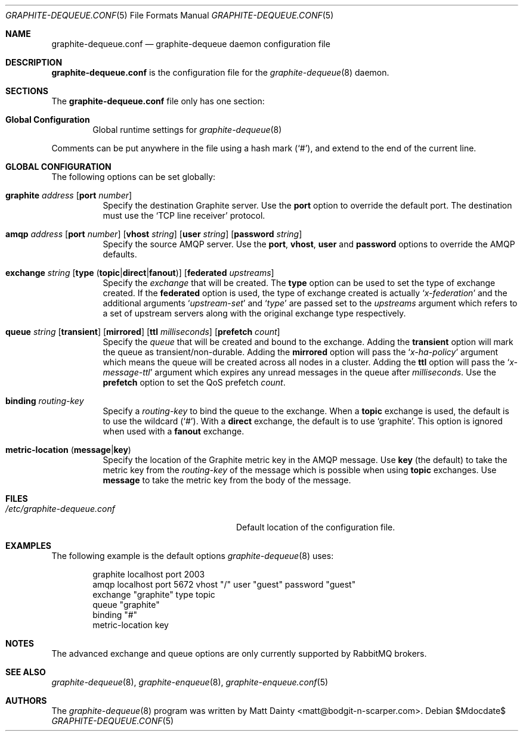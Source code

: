.\" Copyright (c) 2012 Matt Dainty <matt@bodgit-n-scarper.com>
.\"
.\" Permission to use, copy, modify, and distribute this software for any
.\" purpose with or without fee is hereby granted, provided that the above
.\" copyright notice and this permission notice appear in all copies.
.\"
.\" THE SOFTWARE IS PROVIDED "AS IS" AND THE AUTHOR DISCLAIMS ALL WARRANTIES
.\" WITH REGARD TO THIS SOFTWARE INCLUDING ALL IMPLIED WARRANTIES OF
.\" MERCHANTABILITY AND FITNESS. IN NO EVENT SHALL THE AUTHOR BE LIABLE FOR
.\" ANY SPECIAL, DIRECT, INDIRECT, OR CONSEQUENTIAL DAMAGES OR ANY DAMAGES
.\" WHATSOEVER RESULTING FROM LOSS OF USE, DATA OR PROFITS, WHETHER IN AN
.\" ACTION OF CONTRACT, NEGLIGENCE OR OTHER TORTIOUS ACTION, ARISING OUT OF
.\" OR IN CONNECTION WITH THE USE OR PERFORMANCE OF THIS SOFTWARE.
.\"
.Dd $Mdocdate$
.Dt GRAPHITE-DEQUEUE.CONF 5
.Os
.Sh NAME
.Nm graphite-dequeue.conf
.Nd graphite-dequeue daemon configuration file
.Sh DESCRIPTION
.Nm
is the configuration file for the
.Xr graphite-dequeue 8
daemon.
.Sh SECTIONS
The
.Nm
file only has one section:
.Bl -tag -width xxxx
.It Sy Global Configuration
Global runtime settings for
.Xr graphite-dequeue 8
.El
.Pp
Comments can be put anywhere in the file using a hash mark
.Pq Sq # ,
and extend to the end of the current line.
.Sh GLOBAL CONFIGURATION
The following options can be set globally:
.Pp
.Bl -tag -width Ds -compact
.It Xo
.Ic graphite Ar address
.Op Ic port Ar number
.Xc
Specify the destination Graphite server.
Use the
.Ic port
option to override the default port.
The destination must use the
.Sq TCP line receiver
protocol.
.Pp
.It Xo
.Ic amqp Ar address
.Op Ic port Ar number
.Op Ic vhost Ar string
.Op Ic user Ar string
.Op Ic password Ar string
.Xc
Specify the source AMQP server.
Use the
.Ic port , Ic vhost , Ic user
and
.Ic password
options to override the AMQP defaults.
.Pp
.It Xo
.Ic exchange Ar string
.Op Ic type Pq Ic topic Ns | Ns Ic direct Ns | Ns Ic fanout
.Op Ic federated Ar upstreams
.Xc
Specify the
.Ar exchange
that will be created.
The
.Ic type
option can be used to set the type of exchange created.
If the
.Ic federated
option is used, the type of exchange created is actually
.Sq Ar x-federation
and the additional arguments
.Sq Ar upstream-set
and
.Sq Ar type
are passed set to the
.Ar upstreams
argument which refers to a set of upstream servers along with the original
exchange type respectively.
.Pp
.It Xo
.Ic queue Ar string
.Op Ic transient
.Op Ic mirrored
.Op Ic ttl Ar milliseconds
.Op Ic prefetch Ar count
.Xc
Specify the
.Ar queue
that will be created and bound to the exchange.
Adding the
.Ic transient
option will mark the queue as transient/non-durable.
Adding the
.Ic mirrored
option will pass the
.Sq Ar x-ha-policy
argument which means the queue will be created across all nodes in a cluster.
Adding the
.Ic ttl
option will pass the
.Sq Ar x-message-ttl
argument which expires any unread messages in the queue after
.Ar milliseconds .
Use the
.Ic prefetch
option to set the QoS prefetch
.Ar count .
.Pp
.It Xo
.Ic binding Ar routing-key
.Xc
Specify a
.Ar routing-key
to bind the queue to the exchange.
When a
.Ic topic
exchange is used, the default is to use the wildcard
.Pq Sq # .
With a
.Ic direct
exchange, the default is to use
.Sq graphite .
This option is ignored when used with a
.Ic fanout
exchange.
.Pp
.It Xo
.Ic metric-location
.Pq Ic message Ns | Ns Ic key
.Xc
Specify the location of the Graphite metric key in the AMQP message.
Use
.Ic key Pq the default
to take the metric key from the
.Ar routing-key
of the message which is possible when using
.Ic topic
exchanges.
Use
.Ic message
to take the metric key from the body of the message.
.Pp
.El
.Sh FILES
.Bl -tag -width "/etc/graphite-dequeue.conf" -compact
.It Pa /etc/graphite-dequeue.conf
Default location of the configuration file.
.El
.Sh EXAMPLES
The following example is the default options
.Xr graphite-dequeue 8
uses:
.Bd -literal -offset indent
graphite localhost port 2003
amqp localhost port 5672 vhost "/" user "guest" password "guest"
exchange "graphite" type topic
queue "graphite"
binding "#"
metric-location key
.Ed
.Sh NOTES
The advanced exchange and queue options are only currently supported by
RabbitMQ brokers.
.Sh SEE ALSO
.Xr graphite-dequeue 8 ,
.Xr graphite-enqueue 8 ,
.Xr graphite-enqueue.conf 5
.Sh AUTHORS
The
.Xr graphite-dequeue 8
program was written by
.An Matt Dainty Aq matt@bodgit-n-scarper.com .
